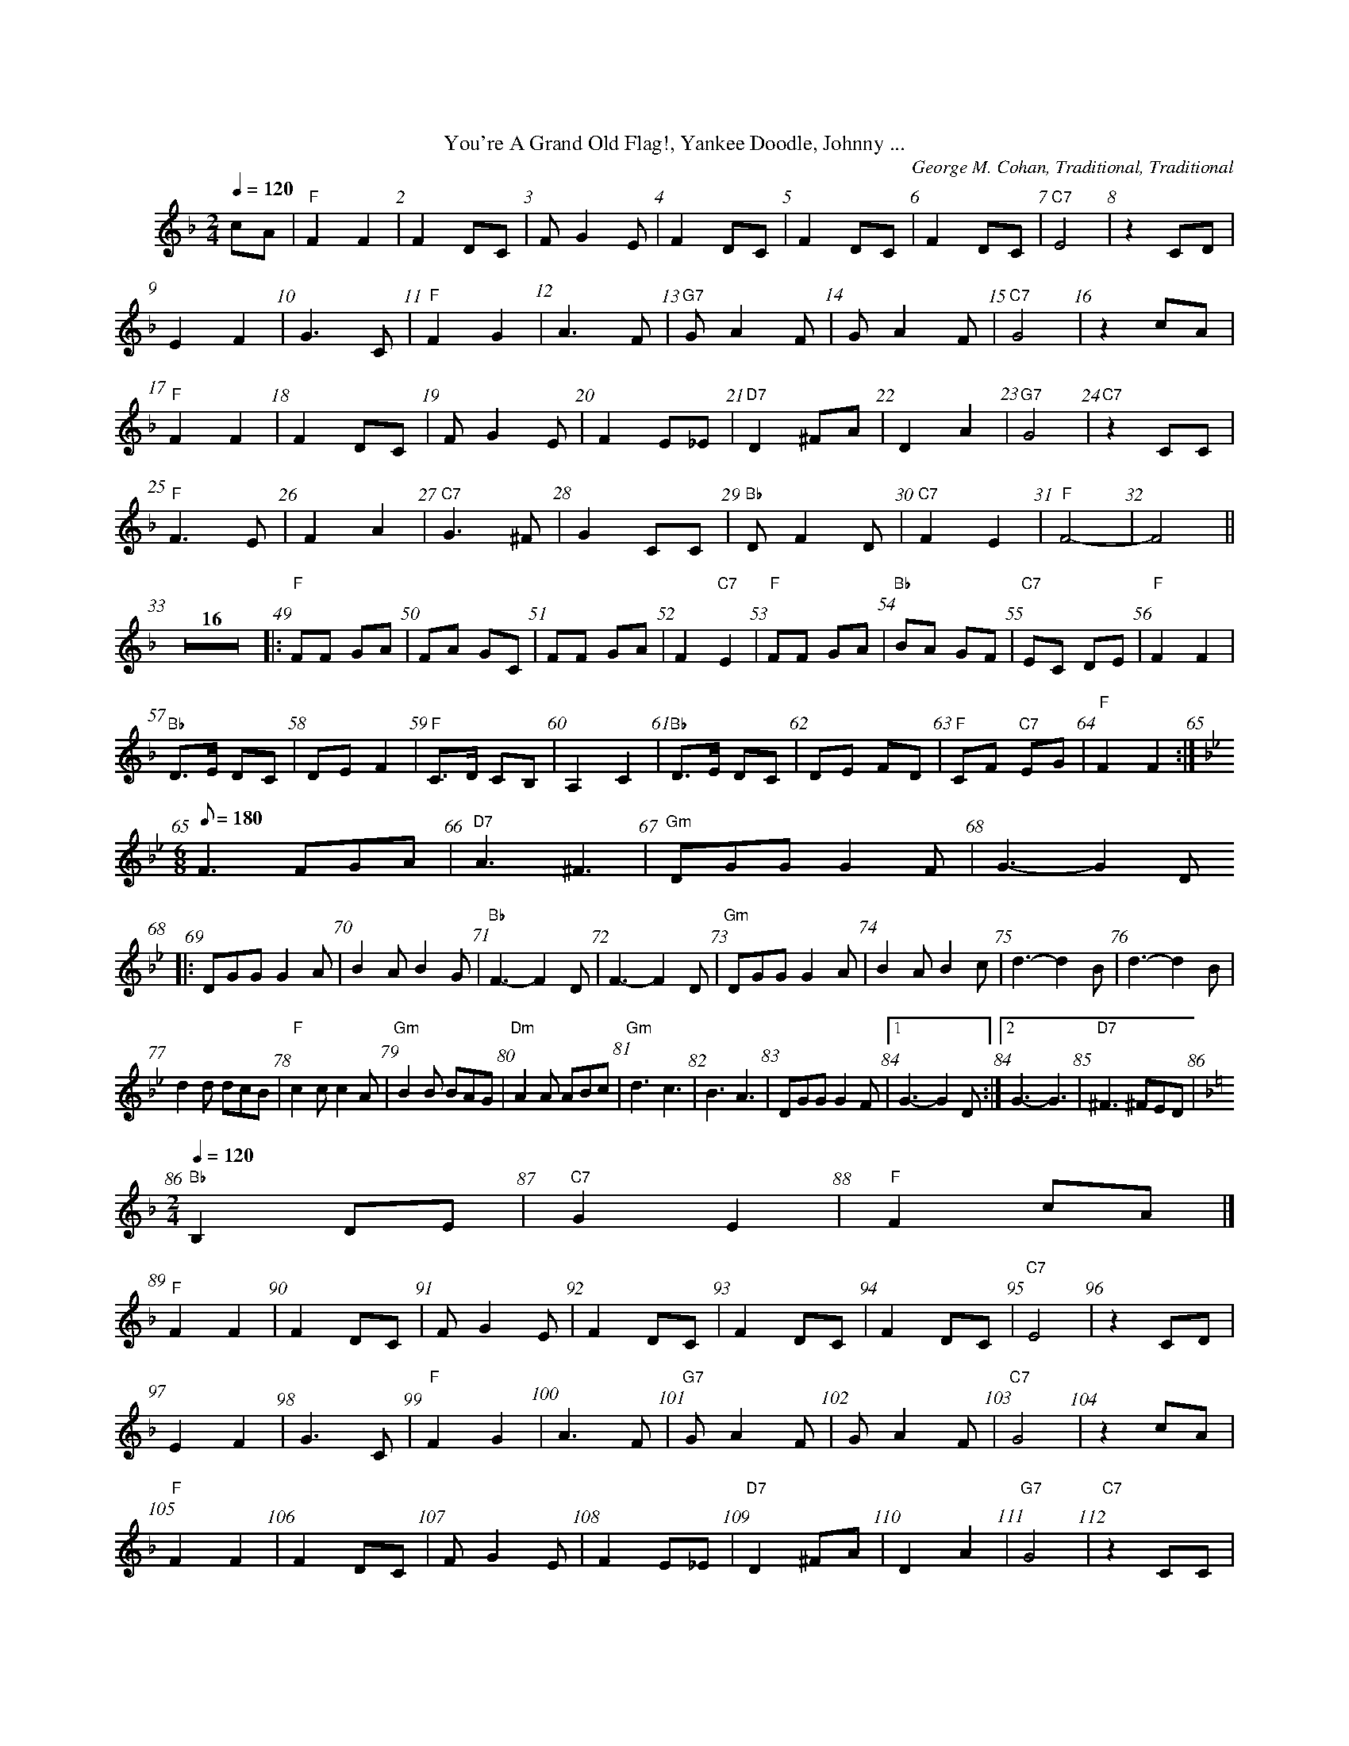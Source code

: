 %%parskipfac 0.1
%%titlefont Times-Roman 16
%%topmargin		2.0cm
%%scale 0.6
%%composerspace 0.0
%%rightmargin 70
%%leftmargin 70
%%musicspace 0.0
%%topspace 0.0
%%indent 30
%%staves 	2
%%barnumbers 1

X: 1
T:You're A Grand Old Flag!, Yankee Doodle, Johnny ...
C:George M. Cohan, Traditional, Traditional
M:2/4
L:1/4
K:Fmaj
Q: 120
c/2A/2|"F"FF | F D/2C/2| F/2G E/2 | F D/2C/2|F D/2C/2 | F D/2C/2|"C7"E2 | z C/2D/2|
 EF | G3/2C/2|"F"FG | A3/2 F/2| "G7"G/2A F/2 | G/2A F/2|"C7"G2 | z c/2A/2|
 "F"FF | F D/2C/2| F/2G E/2 | F E/2_E/2|"D7"D^F/2A/2 | D A|"G7"G2 | "C7"z C/2C/2|
 "F"F3/2E/2 | FA|"C7"G3/2 ^F/2 | G C/2C/2|"Bb"D/2 F D/2 | "C7"FE| "F"F2- |F2 ||
L:1/8
K:Fmaj
Z16|:"F"FF GA|FA GC|FF GA|F2 "C7"E2|"F"FF GA|"Bb"BA GF|"C7"EC DE|"F"F2 F2|
 "Bb"D>E DC|DE F2|"F"C>D CB,|A,2 C2|"Bb"D>E DC|DE FD|"F"CF "C7"EG| "F"F2 F2:|
M:6/8
K:Bbmaj
Q: 180
F3 FGA|"D7" A3 ^F3|"Gm"DGG G2 F| G3- G2 D
|:DGG G2 A|B2 A B2 G|"Bb"F3- F2D|F3- F2D|"Gm"DGG G2 A|B2 A B2 c|d3- d2B|d3- d2B|
 d2 d dcB|"F"c2 c c2 A|"Gm"B2 B BAG|"Dm"A2 A ABc|"Gm"d3 c3 |B3 A3|DGG G2 F|[1 G3- G2 D:|[2 G3- G3| "D7" ^F3 ^FED |
M:2/4
K:F
L:1/4
Q: 120
"Bb" B, D/2E/2 |"C7"G E |"F"F c/2A/2|]
"F"FF | F D/2C/2| F/2G E/2 | F D/2C/2|F D/2C/2 | F D/2C/2|"C7"E2 | z C/2D/2|
 EF | G3/2C/2|"F"FG | A3/2 F/2| "G7"G/2A F/2 | G/2A F/2|"C7"G2 | z c/2A/2|
 "F"FF | F D/2C/2| F/2G E/2 | F E/2_E/2|"D7"D^F/2A/2 | D A|"G7"G2 | "C7"z C/2C/2|
 "F"F3/2E/2 | FA|"C7"G3/2 ^F/2 | G C/2C/2|"Bb"D/2 F D/2 | "C7"FE| "F"F2-|F2|]

